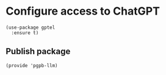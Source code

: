 #+property: header-args:elisp :session pbpb-llm :tangle pgpb-llm.el
#+auto_tangle: t

* Configure access to ChatGPT

  #+begin_src elisp
    (use-package gptel
      :ensure t)
  #+end_src

** Publish package

   #+begin_src elisp
     (provide 'pgpb-llm)
   #+end_src

